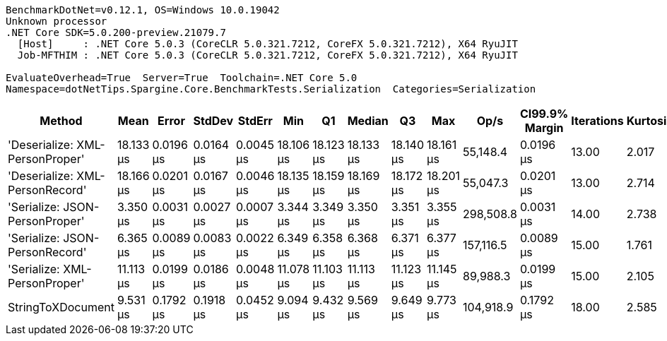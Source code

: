 ....
BenchmarkDotNet=v0.12.1, OS=Windows 10.0.19042
Unknown processor
.NET Core SDK=5.0.200-preview.21079.7
  [Host]     : .NET Core 5.0.3 (CoreCLR 5.0.321.7212, CoreFX 5.0.321.7212), X64 RyuJIT
  Job-MFTHIM : .NET Core 5.0.3 (CoreCLR 5.0.321.7212, CoreFX 5.0.321.7212), X64 RyuJIT

EvaluateOverhead=True  Server=True  Toolchain=.NET Core 5.0  
Namespace=dotNetTips.Spargine.Core.BenchmarkTests.Serialization  Categories=Serialization  
....
[options="header"]
|===
|                           Method|       Mean|      Error|     StdDev|     StdErr|        Min|         Q1|     Median|         Q3|        Max|       Op/s|  CI99.9% Margin|  Iterations|  Kurtosis|  MValue|  Skewness|  Rank|  LogicalGroup|  Baseline|   Gen 0|   Gen 1|  Gen 2|  Allocated|  Code Size
|  'Deserialize: XML-PersonProper'|  18.133 μs|  0.0196 μs|  0.0164 μs|  0.0045 μs|  18.106 μs|  18.123 μs|  18.133 μs|  18.140 μs|  18.161 μs|   55,148.4|       0.0196 μs|       13.00|     2.017|   2.000|    0.1584|     5|             *|        No|  2.0142|       -|      -|   18.34 KB|    0.38 KB
|  'Deserialize: XML-PersonRecord'|  18.166 μs|  0.0201 μs|  0.0167 μs|  0.0046 μs|  18.135 μs|  18.159 μs|  18.169 μs|  18.172 μs|  18.201 μs|   55,047.3|       0.0201 μs|       13.00|     2.714|   2.000|   -0.0128|     5|             *|        No|  2.0142|       -|      -|   18.33 KB|    0.38 KB
|   'Serialize: JSON-PersonProper'|   3.350 μs|  0.0031 μs|  0.0027 μs|  0.0007 μs|   3.344 μs|   3.349 μs|   3.350 μs|   3.351 μs|   3.355 μs|  298,508.8|       0.0031 μs|       14.00|     2.738|   2.000|   -0.4742|     1|             *|        No|  0.4044|       -|      -|    3.63 KB|    0.44 KB
|   'Serialize: JSON-PersonRecord'|   6.365 μs|  0.0089 μs|  0.0083 μs|  0.0022 μs|   6.349 μs|   6.358 μs|   6.368 μs|   6.371 μs|   6.377 μs|  157,116.5|       0.0089 μs|       15.00|     1.761|   2.000|   -0.3362|     2|             *|        No|  0.7019|       -|      -|     6.2 KB|    0.44 KB
|    'Serialize: XML-PersonProper'|  11.113 μs|  0.0199 μs|  0.0186 μs|  0.0048 μs|  11.078 μs|  11.103 μs|  11.113 μs|  11.123 μs|  11.145 μs|   89,988.3|       0.0199 μs|       15.00|     2.105|   2.000|   -0.2692|     4|             *|        No|  2.2583|  0.0305|      -|   19.67 KB|    0.42 KB
|                StringToXDocument|   9.531 μs|  0.1792 μs|  0.1918 μs|  0.0452 μs|   9.094 μs|   9.432 μs|   9.569 μs|   9.649 μs|   9.773 μs|  104,918.9|       0.1792 μs|       18.00|     2.585|   2.000|   -0.7076|     3|             *|        No|  1.7090|  0.0153|      -|   15.52 KB|    0.37 KB
|===
